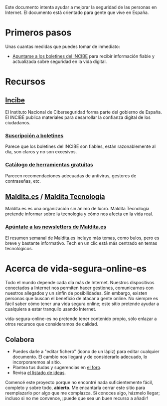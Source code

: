 Este documento intenta ayudar a mejorar la seguridad de las personas en Internet.
El documento está orientado para gente que vive en España.

* Primeros pasos

Unas cuantas medidas que puedes tomar de inmediato:

- [[https://www.incibe.es/ciudadania/simplenews/subscriptions/landing][Apuntarse a los boletines del INCIBE]] para recibir información fiable y actualizada sobre seguridad en la vida digital.

* Recursos
** [[https://www.incibe.es/][Incibe]]

El Instituto Nacional de Ciberseguridad forma parte del gobierno de España.
El INCIBE publica materiales para desarrollar la confianza digital de los ciudadanos.

*** [[https://www.incibe.es/ciudadania/simplenews/subscriptions/landing][Suscripción a boletines]]

Parece que los boletines del INCIBE son fiables, están razonablemente al día, son claros y no son excesivos.

*** [[https://www.incibe.es/ciudadania/herramientas][Catálogo de herramientas gratuitas]]

Parecen recomendaciones adecuadas de antivirus, gestores de contraseñas, etc.

** [[https://maldita.es/][Maldita.es]] / [[https://maldita.es/malditatecnologia/][Maldita Tecnología]]

Maldita.es es una organización sin ánimo de lucro.
Maldita Tecnología pretende informar sobre la tecnología y cómo nos afecta en la vida real.

*** [[https://comunidad.maldita.es/u/apuntate-newsletters][Apúntate a las newsletters de Maldita.es]]

El resumen semanal de Maldita.es incluye más temas, como bulos, pero es breve y bastante informativo.
Tech en un clic está más centrado en temas tecnológicos.

* Acerca de vida-segura-online-es

Todo el mundo depende cada día más de Internet.
Nuestros dispositivos conectados a Internet nos permiten hacer gestiones, comunicarnos con nuestros allegados y un sinfín de posibilidades.
Sin embargo, existen personas que buscan el beneficio de atacar a gente online.
No siempre es fácil saber cómo tener una vida segura online; este sitio pretende ayudar a cualquiera a estar tranquilo usando Internet.

 vida-segura-online-es no pretende tener contenido propio, sólo enlazar a otros recursos que consideramos de calidad.

** Colabora

- Puedes darle a "editar fichero" (icono de un lápiz) para editar cualquier documento.
  El cambio nos llegará y de considerarlo adecuado, lo incorporaremos al sitio.
- Plantea tus dudas y sugerencias en [[https://github.com/orgs/vida-segura-online-es/discussions][el foro]].
- Revisa [[https://github.com/vida-segura-online-es/vida-segura-online-es/issues/2][el listado de ideas]].

Comencé este proyecto porque no encontré nada suficientemente fácil, completo y sobre todo, *abierto*.
Me encantaría cerrar este sitio para reemplazarlo por algo que me complazca.
Si conoces algo, házmelo llegar; incluso si no me convence, ¡puede que sea un buen recurso a añadir!
